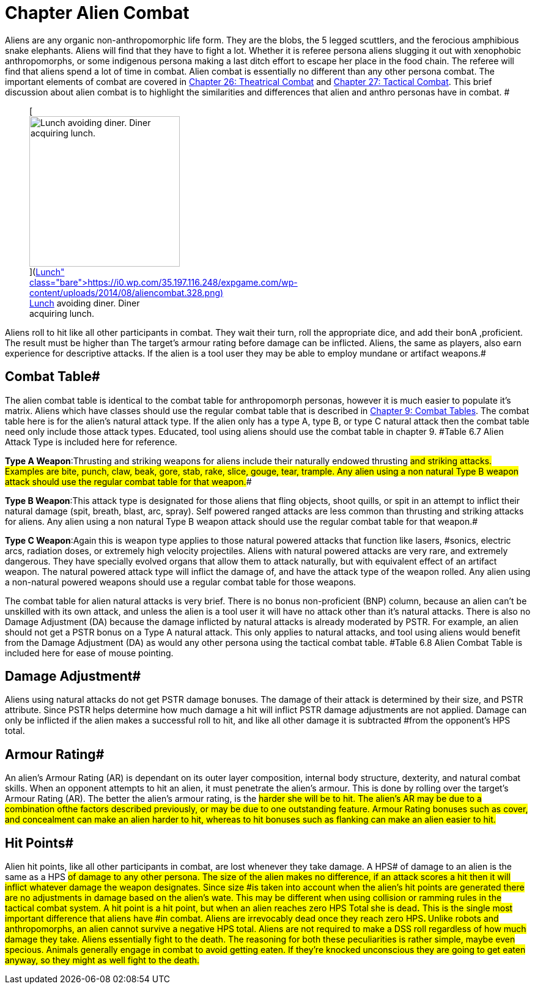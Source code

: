 = Chapter Alien Combat

Aliens are any organic non-anthropomorphic life form.
They are the blobs, the 5 legged scuttlers, and the ferocious amphibious snake elephants.
Aliens will find that they have to fight a lot.
Whether it is referee persona aliens slugging it out with xenophobic anthropomorphs, or some indigenous persona making a last ditch effort to escape her place in the food chain.
The referee will find that aliens spend a lot of time in combat.
Alien combat is essentially no different than any other persona combat.
The important elements of combat are covered in http://expgame.com/?page_id=296[Chapter 26: Theatrical Combat] and http://expgame.com/?page_id=298[Chapter 27: Tactical Combat].
This brief discussion about alien combat is to highlight the similarities and differences that alien and anthro personas have in combat.
#+++<figure id="attachment_2086" aria-describedby="caption-attachment-2086" style="width: 246px" class="wp-caption aligncenter">+++[image:https://i0.wp.com/35.197.116.248/expgame.com/wp-content/uploads/2014/08/aliencombat.328-246x300.png?resize=246%2C300[Lunch avoiding diner.
Diner acquiring lunch.,246]](https://i0.wp.com/35.197.116.248/expgame.com/wp-content/uploads/2014/08/aliencombat.328.png)+++<figcaption id="caption-attachment-2086" class="wp-caption-text">+++Lunch avoiding diner.
Diner acquiring lunch.+++</figcaption>++++++</figure>+++

Aliens roll to hit like all other participants in combat.
They wait their turn, roll the appropriate dice, and add their bonA ,proficient.
The result must be higher than The target's armour rating before damage can be inflicted.
Aliens, the same as players, also earn experience for descriptive attacks.
If the alien is a tool user they may be able to employ mundane or artifact weapons.#

== Combat Table# 

The alien combat table is identical to the combat table for  anthropomorph personas, however it is much easier to populate it's matrix.
Aliens which have classes should use the regular combat table that is described in http://expgame.com/?page_id=252[Chapter 9: Combat Tables].
The combat table here is for the alien's natural attack type.
If the alien only has a type A, type B, or type C natural attack then the combat table need only include those attack types.
Educated, tool using aliens should use the combat table in chapter 9.
#Table 6.7 Alien Attack Type is included here for reference.

// insert table 88

*Type A Weapon*:Thrusting and striking weapons for aliens include their naturally endowed thrusting #and striking attacks.
Examples are bite, punch, claw, beak, gore, stab, rake, slice, gouge, tear, trample.
Any alien using a non natural Type B weapon attack should use the regular combat table for that weapon.##

*Type B Weapon*:This attack type is designated for those aliens that fling objects, shoot quills, or spit in an attempt to inflict their natural damage (spit, breath, blast, arc, spray).
Self powered ranged attacks are less common than thrusting and striking attacks for aliens.
Any alien using a non natural Type B weapon attack should use the regular combat table for that weapon.#

*Type C Weapon*:Again this is weapon type applies to those natural powered attacks that function like lasers, #sonics, electric arcs, radiation doses, or extremely high velocity projectiles.
Aliens with natural powered attacks are very rare, and extremely dangerous.
They have specially evolved organs that allow them to attack naturally, but with equivalent effect of an artifact weapon.
The natural powered attack type will inflict the damage of, and have the attack type of the weapon rolled.
Any alien using a non-natural powered weapons should use a regular combat table for those weapons.

The combat table for alien natural attacks is very brief.
There is no bonus non-proficient (BNP) column, because an alien can't be unskilled with its own attack, and unless the alien is a tool user it will have no attack other than it's natural attacks.
There is also no Damage Adjustment (DA) because the damage inflicted by natural attacks is already moderated by PSTR.
For example, an alien should not get a PSTR bonus on a Type A natural attack.
This only applies to natural attacks, and tool using aliens would benefit from the Damage Adjustment (DA) as would any other persona using the tactical combat table.
#Table 6.8 Alien Combat Table is included here for ease of mouse pointing.

// insert table 87

== Damage Adjustment# 

Aliens using natural attacks do not get PSTR damage bonuses.
The damage of their attack is determined by their size, and PSTR attribute.
Since PSTR helps determine how much damage a hit will inflict PSTR damage adjustments are not applied.
Damage can only be inflicted if the alien makes a successful roll to hit, and like all other damage it is subtracted #from the opponent's HPS total.

== Armour Rating# 

An alien's Armour Rating (AR) is dependant on its outer layer composition, internal body structure, dexterity, and natural combat skills.
When an opponent attempts to hit an alien, it must penetrate the alien's armour.
This is done by rolling over the target's Armour Rating (AR).
The better the alien's armour rating, is the #harder she will be to hit.
The alien's AR may be due to a combination ofthe factors described previously, or may be due to one outstanding feature.
Armour Rating bonuses such as cover, and concealment can make an alien harder to hit, whereas to hit bonuses such as flanking can make an alien easier to hit.#

== Hit Points# 

Alien hit points, like all other participants in combat, are lost whenever they take damage.
A HPS# of damage to an alien is the same as a HPS #of damage to any other persona.
The size of the alien makes no difference, if an attack scores a hit then it will inflict whatever damage the weapon designates.
Since size #is taken into account when the alien's hit points are generated there are no adjustments in damage based on the alien's wate.
This may be different when using collision or ramming rules in the tactical combat system.
A hit point is a hit point, but when an alien reaches zero HPS Total** **she is dead**.**__ __This is the single most important difference that aliens have #in combat.
Aliens are irrevocably dead once they reach zero HPS+++<b>+++.
+++</b>+++Unlike robots and anthropomorphs, an alien cannot survive a negative HPS** **total.
Aliens are not required to make a DSS roll regardless of how much damage they take.
Aliens essentially fight to the death.
The reasoning for both these peculiarities is rather simple, maybe even specious.
Animals generally engage in combat to avoid getting eaten.
If they're knocked unconscious they are going to get eaten anyway, so they might as well fight to the death.#
